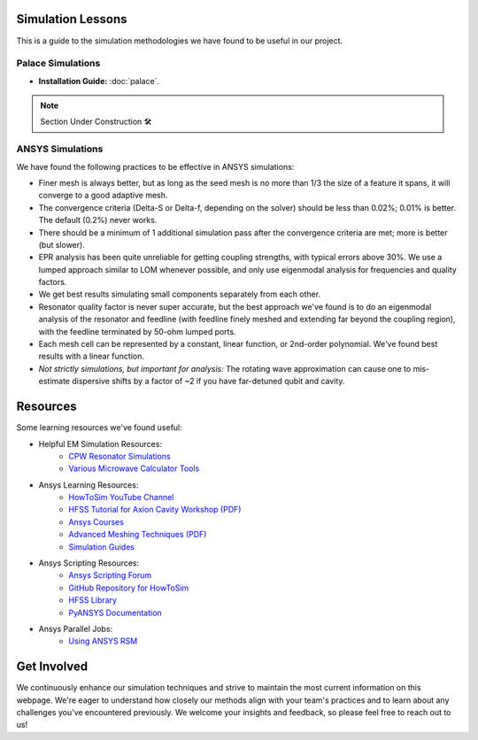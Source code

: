 Simulation Lessons
==================

This is a guide to the simulation methodologies we have found to be useful in our project. 

Palace Simulations
-------------------

- **Installation Guide:** :doc:`palace`.

.. note::
   
   Section Under Construction 🛠️


ANSYS Simulations
-----------------

We have found the following practices to be effective in ANSYS simulations:

- Finer mesh is always better, but as long as the seed mesh is no more than 1/3 the size of a feature it spans, it will converge to a good adaptive mesh.

- The convergence criteria (Delta-S or Delta-f, depending on the solver) should be less than 0.02%; 0.01% is better. The default (0.2%) never works.

- There should be a minimum of 1 additional simulation pass after the convergence criteria are met; more is better (but slower).

- EPR analysis has been quite unreliable for getting coupling strengths, with typical errors above 30%. We use a lumped approach similar to LOM whenever possible, and only use eigenmodal analysis for frequencies and quality factors.

- We get best results simulating small components separately from each other.

- Resonator quality factor is never super accurate, but the best approach we've found is to do an eigenmodal analysis of the resonator and feedline (with feedline finely meshed and extending far beyond the coupling region), with the feedline terminated by 50-ohm lumped ports.

- Each mesh cell can be represented by a constant, linear function, or 2nd-order polynomial. We've found best results with a linear function.

- *Not strictly simulations, but important for analysis:* The rotating wave approximation can cause one to mis-estimate dispersive shifts by a factor of ~2 if you have far-detuned qubit and cavity.

Resources
=========

Some learning resources we've found useful:

- Helpful EM Simulation Resources:
    - `CPW Resonator Simulations <https://smm.misis.ru/CPW-resonator-coupling/>`_
    - `Various Microwave Calculator Tools <https://www.microwaves101.com/calculators>`_

- Ansys Learning Resources:
    - `HowToSim YouTube Channel <https://youtube.com/@howtosim7253?feature=shared>`_

    - `HFSS Tutorial for Axion Cavity Workshop (PDF) <https://indico.fnal.gov/event/13068/contributions/17083/attachments/11439/14607/MJones_-_HFSS_Tutorial_for_Axion_Cavity_Workshop.pdf>`_

    - `Ansys Courses <https://courses.ansys.com/index.php/electronics/>`_

    - `Advanced Meshing Techniques (PDF) <http://www.ece.uprm.edu/~rafaelr/inel6068/HFSS/3570_Advanced_Meshing_Techniques.pdf>`_

    - `Simulation Guides <https://github.com/McDermott-Group/Simulation-and-Design/tree/master/Simulation%20Guides>`_
    
- Ansys Scripting Resources:
    - `Ansys Scripting Forum <https://forum.ansys.com/categories/scripting>`_

    - `GitHub Repository for HowToSim <https://github.com/linmingchih>`_

    - `HFSS Library <https://arrc.ou.edu/~cody/hfsslib/>`_

    - `PyANSYS Documentation <https://aedt.docs.pyansys.com/version/stable/>`_

- Ansys Parallel Jobs:
    - `Using ANSYS RSM <https://www.hpc.iastate.edu/guides/using-ansys-rsm>`_



Get Involved
============

We continuously enhance our simulation techniques and strive to maintain the most current information on this webpage. We're eager to understand how closely our methods align with your team's practices and to learn about any challenges you've encountered previously. We welcome your insights and feedback, so please feel free to reach out to us!